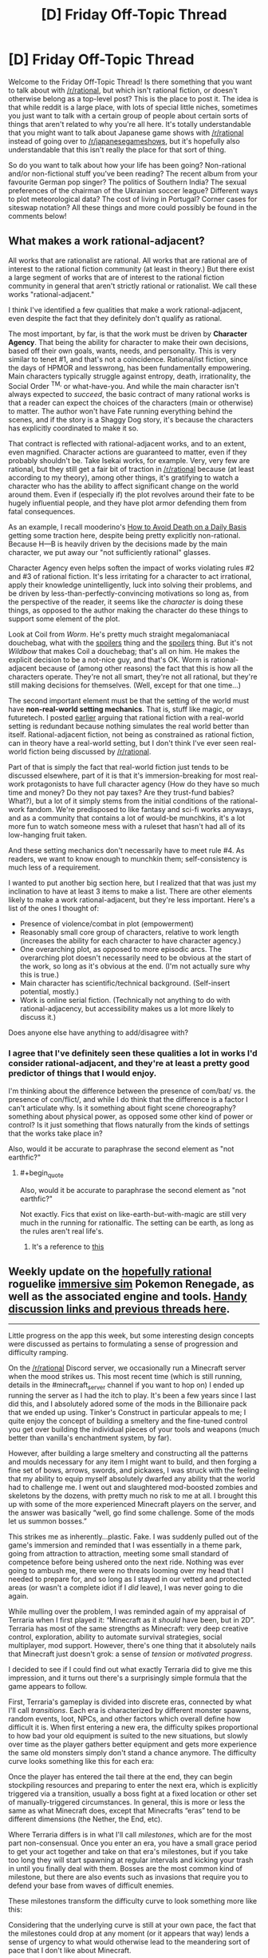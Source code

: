 #+TITLE: [D] Friday Off-Topic Thread

* [D] Friday Off-Topic Thread
:PROPERTIES:
:Author: AutoModerator
:Score: 22
:DateUnix: 1517584068.0
:END:
Welcome to the Friday Off-Topic Thread! Is there something that you want to talk about with [[/r/rational]], but which isn't rational fiction, or doesn't otherwise belong as a top-level post? This is the place to post it. The idea is that while reddit is a large place, with lots of special little niches, sometimes you just want to talk with a certain group of people about certain sorts of things that aren't related to why you're all here. It's totally understandable that you might want to talk about Japanese game shows with [[/r/rational]] instead of going over to [[/r/japanesegameshows]], but it's hopefully also understandable that this isn't really the place for that sort of thing.

So do you want to talk about how your life has been going? Non-rational and/or non-fictional stuff you've been reading? The recent album from your favourite German pop singer? The politics of Southern India? The sexual preferences of the chairman of the Ukrainian soccer league? Different ways to plot meteorological data? The cost of living in Portugal? Corner cases for siteswap notation? All these things and more could possibly be found in the comments below!


** *What makes a work rational-adjacent?*

All works that are rationalist are rational. All works that are rational are of interest to the rational fiction community (at least in theory.) But there exist a large segment of works that are of interest to the rational fiction community in general that aren't strictly rational or rationalist. We call these works "rational-adjacent."

I think I've identified a few qualities that make a work rational-adjacent, even despite the fact that they definitely don't qualify as rational.

The most important, by far, is that the work must be driven by *Character Agency*. That being the ability for character to make their own decisions, based off their own goals, wants, needs, and personality. This is very similar to tenet #1, and that's not a coincidence. Rational/ist fiction, since the days of HPMOR and lesswrong, has been fundamentally empowering. Main characters typically struggle against entropy, death, irrationality, the Social Order ^{TM,} or what-have-you. And while the main character isn't always expected to /succeed/, the basic contract of many rational works is that a reader can expect the choices of the characters (main or otherwise) to matter. The author won't have Fate running everything behind the scenes, and if the story is a Shaggy Dog story, it's because the characters has explicitly coordinated to make it so.

That contract is reflected with rational-adjacent works, and to an extent, even magnified. Character actions are guaranteed to matter, even if they probably shouldn't be. Take Isekai works, for example. Very, very few are rational, but they still get a fair bit of traction in [[/r/rational]] because (at least according to my theory), among other things, it's gratifying to watch a character who has the ability to affect significant change on the world around them. Even if (especially if) the plot revolves around their fate to be hugely influential people, and they have plot armor defending them from fatal consequences.

As an example, I recall mooderino's [[https://royalroadl.com/fiction/5288/how-to-avoid-death-on-a-daily-basis][How to Avoid Death on a Daily Basis]] getting some traction here, despite being pretty explicitly non-rational. Because H---B is heavily driven by the decisions made by the main character, we put away our "not sufficiently rational" glasses.

Character Agency even helps soften the impact of works violating rules #2 and #3 of rational fiction. It's less irritating for a character to act irrational, apply their knowledge unintelligently, luck into solving their problems, and be driven by less-than-perfectly-convincing motivations so long as, from the perspective of the reader, it seems like the /character/ is doing these things, as opposed to the author making the character do these things to support some element of the plot.

Look at Coil from /Worm/. He's pretty much straight megalomaniacal douchebag, what with the [[#s][spoilers]] thing and the [[#s][spoilers]] thing. But it's not /Wildbow/ that makes Coil a douchebag; that's all on him. He makes the explicit decision to be a not-nice guy, and that's OK. Worm is rational-adjacent because of (among other reasons) the fact that this is how all the characters operate. They're not all smart, they're not all rational, but they're still making decisions for themselves. (Well, except for that one time...)

The second important element must be that the setting of the world must have *non-real-world setting mechanics*. That is, stuff like magic, or futuretech. I posted [[https://www.reddit.com/r/rational/comments/7mvsux/d_rationalist_fiction_that_takes_place_in_the/drxftmr/][earlier]] arguing that rational fiction with a real-world setting is redundant because nothing simulates the real world better than itself. Rational-adjacent fiction, not being as constrained as rational fiction, can in theory have a real-world setting, but I don't think I've ever seen real-world fiction being discussed by [[/r/rational]].

Part of that is simply the fact that real-world fiction just tends to be discussed elsewhere, part of it is that it's immersion-breaking for most real-work protagonists to have full character agency (How do they have so much time and money? Do they not pay taxes? Are they trust-fund babies? What?), but a lot of it simply stems from the initial conditions of the rational-work fandom. We're predisposed to like fantasy and sci-fi works anyways, and as a community that contains a lot of would-be munchkins, it's a lot more fun to watch someone mess with a ruleset that hasn't had all of its low-hanging fruit taken.

And these setting mechanics don't necessarily have to meet rule #4. As readers, we want to know enough to munchkin them; self-consistency is much less of a requirement.

I wanted to put another big section here, but I realized that that was just my inclination to have at least 3 items to make a list. There are other elements likely to make a work rational-adjacent, but they're less important. Here's a list of the ones I thought of:

- Presence of violence/combat in plot (empowerment)
- Reasonably small core group of characters, relative to work length (increases the ability for each character to have character agency.)
- One overarching plot, as opposed to more episodic arcs. The overarching plot doesn't necessarily need to be obvious at the start of the work, so long as it's obvious at the end. (I'm not actually sure why this is true.)
- Main character has scientific/technical background. (Self-insert potential, mostly.)
- Work is online serial fiction. (Technically not anything to do with rational-adjacency, but accessibility makes us a lot more likely to discuss it.)

Does anyone else have anything to add/disagree with?
:PROPERTIES:
:Author: GaBeRockKing
:Score: 20
:DateUnix: 1517606981.0
:END:

*** I agree that I've definitely seen these qualities a lot in works I'd consider rational-adjacent, and they're at least a pretty good predictor of things that I would enjoy.

I'm thinking about the difference between the presence of com/bat/ vs. the presence of con/flict/, and while I do think that the difference is a factor I can't articulate why. Is it something about fight scene choreography? something about physical power, as opposed some other kind of power or control? Is it just something that flows naturally from the kinds of settings that the works take place in?

Also, would it be accurate to paraphrase the second element as "not earthfic?"
:PROPERTIES:
:Author: vash3r
:Score: 1
:DateUnix: 1517660306.0
:END:

**** #+begin_quote
  Also, would it be accurate to paraphrase the second element as "not earthfic?"
#+end_quote

Not exactly. Fics that exist on like-earth-but-with-magic are still very much in the running for rationalfic. The setting can be earth, as long as the rules aren't real life's.
:PROPERTIES:
:Author: GaBeRockKing
:Score: 1
:DateUnix: 1517682753.0
:END:

***** It's a reference to [[http://alicorn.elcenia.com/stories/earthfic.shtml][this]]
:PROPERTIES:
:Author: ShareDVI
:Score: 1
:DateUnix: 1519056345.0
:END:


** Weekly update on the [[https://docs.google.com/document/d/11QAh61C8gsL-5KbdIy5zx3IN6bv_E9UkHjwMLVQ7LHg/edit?usp=sharing][hopefully rational]] roguelike [[https://www.youtube.com/watch?v=kbyTOAlhRHk][immersive sim]] Pokemon Renegade, as well as the associated engine and tools. [[https://docs.google.com/document/d/1EUSMDHdRdbvQJii5uoSezbjtvJpxdF6Da8zqvuW42bg/edit?usp=sharing][Handy discussion links and previous threads here]].

--------------

Little progress on the app this week, but some interesting design concepts were discussed as pertains to formulating a sense of progression and difficulty ramping.

On the [[/r/rational]] Discord server, we occasionally run a Minecraft server when the mood strikes us. This most recent time (which is still running, details in the #minecraft_server channel if you want to hop on) I ended up running the server as I had the itch to play.  It's been a few years since I last did this, and I absolutely adored some of the mods in the Billionaire pack that we ended up using.  Tinker's Construct in particular appeals to me; I quite enjoy the concept of building a smeltery and the fine-tuned control you get over building the individual pieces of your tools and weapons (much better than vanilla's enchantment system, by far).

However, after building a large smeltery and constructing all the patterns and moulds necessary for any item I might want to build, and then forging a fine set of bows, arrows, swords, and pickaxes, I was struck with the feeling that my ability to equip myself absolutely dwarfed any ability that the world had to challenge me.  I went out and slaughtered mod-boosted zombies and skeletons by the dozens, with pretty much no risk to me at all.  I brought this up with some of the more experienced Minecraft players on the server, and the answer was basically “well, go find some challenge.  Some of the mods let us summon bosses.”

This strikes me as inherently...plastic.  Fake.  I was suddenly pulled out of the game's immersion and reminded that I was essentially in a theme park, going from attraction to attraction, meeting some small standard of competence before being ushered onto the next ride.  Nothing was ever going to ambush me, there were no threats looming over my head that I needed to prepare for, and so long as I stayed in our vetted and protected areas (or wasn't a complete idiot if I /did/ leave), I was never going to die again.

While mulling over the problem, I was reminded again of my appraisal of Terraria when I first played it: “Minecraft as it /should/ have been, but in 2D”.  Terraria has most of the same strengths as Minecraft: very deep creative control, exploration, ability to automate survival strategies, social multiplayer, mod support.  However, there's one thing that it absolutely nails that Minecraft just doesn't grok: a sense of /tension/ or /motivated progress/.

I decided to see if I could find out what exactly Terraria did to give me this impression, and it turns out there's a surprisingly simple formula that the game appears to follow.  

First, Terraria's gameplay is divided into discrete eras, connected by what I'll call /transitions/.  Each era is characterized by different monster spawns, random events, loot, NPCs, and other factors which overall define how difficult it is.  When first entering a new era, the difficulty spikes proportional to how bad your old equipment is suited to the new situations, but slowly over time as the player gathers better equipment and gets more experience the same old monsters simply don't stand a chance anymore. The difficulty curve looks something like this for each era:

[[https://i.imgur.com/1KoER42.png]]

Once the player has entered the tail there at the end, they can begin stockpiling resources and preparing to enter the next era, which is explicitly triggered via a transition, usually a boss fight at a fixed location or other set of manually-triggered circumstances.  In general, this is more or less the same as what Minecraft does, except that Minecrafts “eras” tend to be different dimensions (the Nether, the End, etc).  

Where Terraria differs is in what I'll call /milestones/, which are for the most part non-consensual.  Once you enter an era, you have a small grace period to get your act together and take on that era's milestones, but if you take too long they will start spawning at regular intervals and kicking your trash in until you finally deal with them.  Bosses are the most common kind of milestone, but there are also events such as invasions that require you to defend your base from waves of difficult enemies.  

These milestones transform the difficulty curve to look something more like this:

[[https://i.imgur.com/kzXb4bF.png]]

Considering that the underlying curve is still at your own pace, the fact that the milestones could drop at any moment (or it appears that way) lends a sense of urgency to what would otherwise lead to the meandering sort of pace that I don't like about Minecraft.  

There are two further caveats that Terraria adds on.  First, the very first transition is intentionally designed to be accidentally triggerable (unlike all the others that absolutely require deliberate action), meaning that an uninformed player is likely to be dunked into a difficulty spike without warning, which creates a sort of paranoia that the designers take advantage of without further explicitly repeating.  Second, the very last difficulty era has an “endgame” of epic proportions, which requires not one, not two, but six bosses to be fought consecutively, which at once offers a good challenge, a satisfying conclusion, and plenty of replayable opportunities to get ridiculous end-game loot.  

The entire game's difficulty curve thus looks something similar to this:

[[https://i.imgur.com/O9mvtCJ.png]]

The milestones that you cannot avoid confronting help keep the tension constant, even as the overall difficulty of the day-to-day activity goes down.  At the same time, a certain amount of player agency is preserved, as the world-changing era transitions are more or less under your control.  

--------------

So what does this have to do with Renegade?  Well, while I'm not against people faffing about and finding their own way in the sandbox, I definitely want there to be some core tension that gives meaning to a player's mastery (or lack of mastery) of the world and its rules.  There's a balance to be struck between being brutally unforgiving and full-open empty sandbox, and I think that aiming to modulate the difficulty and engagement to match the above graph is the way to do it.

Unlike Terraria, there are autonomous factors at play, a world that progresses, and occasionally some actual plot.  As such,I don't think that having a single unified progression path is the way to go for Renegade.  Instead, I'm going to attempt to have multiple such paths that follow the pattern, with consequences both good and bad for passing each transition, especially as pertains to affecting other paths.

My current (extremely) rough draft for some path ideas is here:  [[https://docs.google.com/spreadsheets/d/1bPBbrM9XRPto1UYcwrCNrwo3EWC-yt7Bje-LTMa0Bic/edit?usp=sharing]]

The championship circuit (i.e. collect badges) path is the most straightforward to translate, which simply involves adding challengers, rivals, and the public eye on you the more badges you obtain.  Others are more difficult to design for (and thus all the holes in the document), but all in all I think that this is a useful tool for plotting out some escalating stakes and difficulty/tension beats.  

Thoughts or comments on this concept would be most appreciated.

--------------

If you would like to help contribute, or if you have a question or idea that isn't suited to comment or PM, then feel free to request access to the [[/r/PokemonRenegade]] subreddit.  If you'd prefer real-time interaction, join us [[https://discord.gg/sM99CF3][on the #pokengineering channel of the /r/rational Discord server]]!  
:PROPERTIES:
:Author: ketura
:Score: 9
:DateUnix: 1517606492.0
:END:


** I just finished /Dark State/ by Charles Stross, which is the second book in the second cycle of the Merchant Princes series. It's the middle book in the series, and while middle books in a trilogy are always a bit weak, this one ends on no less than /six/ different cliffhangers, which should be a crime. The final book is already written and slated for publication in a year, so that's not as bad as it could be, but my experiences with print publication have left a bit of a bad taste in my mouth -- I'm starting to think that it's just an inferior method of publishing serial works, but at the same time, serial works are some of the best sellers (for the same reasons that Hollywood does reboots, sequels, adaptations, etc.).
:PROPERTIES:
:Author: alexanderwales
:Score: 8
:DateUnix: 1517597524.0
:END:

*** #+begin_quote
  this one ends on no less than six different cliffhangers
#+end_quote

Is it really six? I count:

[[#s][Cliffhangers]]

I don't think you can get to six unless you're counting the different parts of the [[#s][A Cliffhanger]] (frankly, I think 1 and 2 arguably count as a single plot thread).

The thing that bothered me was [[#s][Plothole]]
:PROPERTIES:
:Author: N0_B1g_De4l
:Score: 3
:DateUnix: 1517599822.0
:END:

**** Spoiler tags, please.

How you count a cliffhanger depends on how you count plot threads. IMO, it's a cliffhanger if you leave a plot thread without a proper resolution, but that's expected for all but the last installment of any serial. In the case of /Dark State/, I expected one or two of the ongoing plot threads to not be resolved so that there would be something continuing on into /Invisible Sun/ -- halfway through the book, I thought those two would probably be 1) [[#s][]] and 2) [[#s][]], since those are two of the major throughlines started in /Empire Games/.

The [[#s][]] plotline is now divergent from [[#s][]], because those look very much like they'll have different resolutions (and I don't count [[#s][]] separately because they're very likely to have the /same/ resolution).

Other than the ones you listed, the other two I count are the [[#s][]], which I didn't expect to be wrapped up in this book, and [[#s][]], which ends on such a textbook cliffhanger (character being asked an important, defining question whose answer we're not given) that it annoyed me (plus bringing in the somewhat contrived, IMO [[#s][]] as a new plot thread right at the very end).

I think what irritated me most about /Dark State/ was how the few things that got resolved had several complications stemming from them, which undercut the joy of that resolution. It's a middle book, and middle books in a trilogy aren't /supposed/ to resolve everything, but this book hardly gave anything in the way of closure before it ended -- at best, it did "these conflicts are now in another phase".
:PROPERTIES:
:Author: alexanderwales
:Score: 3
:DateUnix: 1517601753.0
:END:

***** #+begin_quote
  Spoiler tags, please.
#+end_quote

Oops. Fixed now. Also, you've attached yours to blank text boxes, which might be intentional, but is not easy to read.

Anyway,

I wouldn't expect 1 or 2 to have been resolved in /Dark State/ at all. The question the trilogy as a whole is focused on is "how does the NAC develop into a stable, functional democracy and engage with the US on its own terms". Resolving [[#s][1]] and [[#s][2]] is the thematic through-line for the trilogy as a whole -- it's not really fair to call those a "cliffhanger" any more than its fair to say "the Empire still exists at the end of /The Empire Strikes Back/ was a "cliffhanger". Although looked at that way, it is kind of weird that [[#s][3]]).

I think it's possible that [[#s][spoiler]] has a different resolution from [[#s][spoiler]], but it probably has the same/a related resolution as [[#s][spoiler]].

[[#s][spoiler]] sure, but that's the core character arc, which gets resolved in the third act. I think the issue is that [[#s][spoilers]].
:PROPERTIES:
:Author: N0_B1g_De4l
:Score: 2
:DateUnix: 1517603738.0
:END:


** Are there any well-accepted ways of comparing estimated probabilities of a discrete state (e.g. A/P or 0/1 for binary parameters, 0/1/2 for ternary, etc.) to the true value of that discrete parameter? Specifically, one of my current projects is a simulation study and one of its components is trying to determine how different degrees of model misspecification might bias my retrieval of the values of a set of discrete parameters in the true, data-generating model. I have samples from the joint posterior that give me probabilities for the presence or absence of the discrete param, e.g. under --

*/Misspecification condition 1/*:

Replicate 1:

| Estimated Probability of State '1' | True State |
|------------------------------------+------------|
| 0.11                               | 0          |
| 0.20                               | 0          |
| 0.37                               | 1          |
| 0.38                               | 0          |
| 0.43                               | 0          |
| ...                                |            |
| 0.85                               | 1          |
| 0.96                               | 1          |
| 0.99                               | 1          |

Replicate 2:

| Estimated Probability of State '1' | True State |
|------------------------------------+------------|
| 0.07                               | 0          |
| 0.09                               | 0          |
| ...                                |            |

Replicate 3:

...

Replicate 100:

...

*/Misspecification condition 2/*:

...

*/Misspecification condition 3/*:

...

*/Misspec.../*

(technically, one might think of there being hundreds of millions of discrete parameters in the model I'm working with -- a major focal parameter is the topology of a tree, which for a strictly bifurcating tree with n tips results in 2^{n-1} possible bipartitions. The approximated probability almost all of these will be 0, since after considerable thinning I only collected like 20k samples per analysis lol, and even then ESS is less that that)

For eyeballing purposes, my first thought was to bin the probabilities, find the average probability of the samples in each bin, count up the proportion of times the corresponding parameter is truly 1 in the data generating model for each misspecification condition, and then make a scatter plot of the results, but I don't have enough replicates to give me good bins at, say, a 0.01 resolution, so I'd need something like 0.1 sized bins. Alternatively, I can imagine doing some sort of dodgy weighted averaging to fabricate points at tiny intervals, and then I'm sure there's something to do with summing the distances of the estimated probabilities to the true values. Besides eyeballing I could fit a binomial regression to the "raw data", but then I don't have any good intuitions for how to interpret parameter estimates under the usual link functions... but then could I just not use one, since my predictors are probabilities themselves, constrained to [0,1]? Although my "observations" wouldn't actually be independent, and I don't have a way to model that nonindependence... IDK, but I /would/ prefer to not reinvent any square wheels. Any thoughts? This seems like a really basic thing to do but some cursory google-fu is failing me, and I know some people here like to ask their inner hearts what it feels the probability of some discrete event occurring in the following year is and then see how well they did at the year's end for self-calibration purposes or whatever, which is the same sort of problem (I'm sure this pops up in stuff like weather forecasting, too, where you try to predict whether it will or will not rain in a given location on a given day).

edit: ahhhh hmmmm hold up, I think I found an answer [[https://en.wikipedia.org/wiki/Scoring_rule]], e.g. [[https://en.wikipedia.org/wiki/Brier_score]], although that one obviously wouldn't work because 1/N ≈ 0
:PROPERTIES:
:Author: phylogenik
:Score: 7
:DateUnix: 1517589941.0
:END:

*** Calibration charts are useful and commonly used. If you want a single number, compare your actual Bayes score (log probability assigned to correct answer, aka cross-entropy, a common loss function) with the entropy of your prediction (which is its expected Bayes score). If your score is much less than the expected score, then your predictions are overconfident.
:PROPERTIES:
:Author: EliezerYudkowsky
:Score: 3
:DateUnix: 1517688476.0
:END:

**** Thank you for the response! :]

#+begin_quote
  Calibration charts are useful and commonly used.
#+end_quote

In a method similar to how you would normally evaluate calibration in standard classification problems, e.g. [[http://scikit-learn.org/stable/auto_examples/calibration/plot_compare_calibration.html][here]] or my "eyeballing" example above? I can think of other ways to construct them in my case besides straight binning, e.g. try and fit a function across (0,1) for the true presents and absents (above some cutoff, since most bipartitions never appear in my sample from the joint posterior, so approximate posterior probabilities of improbably nodes aren't meaningful) and then just take the ratio of the height of the present function over the sum of their heights for each probability, though that sounds sorta hacky.

#+begin_quote
  If you want a single number, compare your actual Bayes score (log probability assigned to correct answer, aka cross-entropy, a common loss function) with the entropy of your prediction (which is its expected Bayes score).
#+end_quote

Ah, I vaguely remember this from an old bayesian stats book, though even then a lot of the information theory stuff was not very rigorously presented.

I think an issue (here and for any sort of calibration curve) would be accommodating non-independence between each binary parameter, since there'll be a lot of overlap between the sets that comprise each bipartition (and in truth there's only a single discrete parameter with a vast statespace, rather than a billion or however many binary ones -- there are (2n-5)!! distinct topologies a strictly bifurcating tree with n tips can take, so e.g. 100 tips means 1.7E182ish alternatives).

In fact, I'm pretty sure the simulated data are sufficiently uninformative and the data-generating tree's topology sufficiently improbable that the latter never actually appears in my sample (so p ≈ 0 for the correct answer lol), and I don't think it would be proper to just find the product of probabilities of the "true" set of bipartitions. And then even if I could do that, I think I'd need to set some ad hoc cutoff below which I deem estimated probabilities meaningless.

Ideally there'd be some sort of comparable tree-specific measure I could use but afaik nobody has developed one yet (although I've not really familiar with the information theory stuff people do in my field, [[https://www.ncbi.nlm.nih.gov/pmc/articles/PMC5066063/pdf/syw042.pdf][e.g.]], so maybe they've worked something out.
:PROPERTIES:
:Author: phylogenik
:Score: 1
:DateUnix: 1517696681.0
:END:


** I made a new account but i dont have enough karma to post things. Can people upvote me?
:PROPERTIES:
:Author: akaltyn
:Score: 10
:DateUnix: 1517641388.0
:END:


** Does anyone here cry to anime that's dubbed, who watches both subbed and dubbed anime?

I want to write a post about certain scenes in fiction that have made me cry, two of which are anime scenes, and link to them, but I don't know whether I should specifically suggest/"restrict" viewers to the Japanese audio/english subtitles.

Despite growing up on anime that was dubbed in English (some of which /did/ have good voice acting), for the past few years I've found that I can barely stand English dubbed anime: the japanese voice actors not only seem able to inject far more emotion into their voices (specifically, they can do it without sounding cheesy to my foreign ears), but the written translation is often far better than the rewritten lines of dialogue, to me.

(This is not universally true, sometimes the dubbed dialogue is better, or just more clear in what's being communicated, but in my spot-check of emotional or important moments through the anime I've watched lately, it seems to be the case)

But if there are others here who have seen, say, the second episode of My Hero Academia and cried at the end like I did, but instead watched it with English dubs, then maybe it's just me and I don't have to worry so much about this.
:PROPERTIES:
:Author: DaystarEld
:Score: 5
:DateUnix: 1517593365.0
:END:

*** I tend to have a similar response with Japanese media in general. My best guess is that this occurs because there's a slight delay between hearing/reading and understanding what's going on. So I focus more on the emotion of the voices first and then focus on the content of what they're saying.

Whereas in your native language, you kind of have to hear the emotion of what they're saying and the words themselves at the same exact time. Also the fact that we're (generally) unfamiliar with the words that are being said in Japanese makes them feel more novel than similar words said in English. We can't really tell if something is trite and overdone instinctively by hearing it in Japanese.

Also the Japanese voice actors have direct access to the original directors of the story and I imagine that makes a difference in their performances at times.

But that's just my guess for why Japanese stuff tends to affect me emotionally more.
:PROPERTIES:
:Author: Fresh_C
:Score: 6
:DateUnix: 1517595358.0
:END:

**** I agree with this, though I think it's worth discussing whether subtitles can prevent the viewer from noticing or caring about elements they would otherwise view as shortcomings.

[[https://youtu.be/BvnsxCv8NLo][Explanation Point]] gave an example of how he assumed Attack on Titan had a lot more depth than he could pick up on, until he watched the dub and found the story and characters as bland as they appeared.

I can personally attest to how I found the comedic timing to be completely off in the Azumanga Diaoh dub, to the point where I thought it was some experimental artistic style, until I read the original comic strip.

However, when I watched Blend S subbed, another 4-koma adaptation, I was laughing at jokes that were awkwardly drawn out because my eyes moved back and forth from the subtitles at the right pace.

Digibro has [[https://youtu.be/R1zhW9lAIeY][talked]] about something like this [[https://youtu.be/zIVHXhbRrgs][twice]] in the context of shonen manga adaptations, where using the panels as a straight storyboard can reduce the impact of the imagery and dialogue.

This is probably something that varies from person to person based on personal preference and cultural expectations, I've heard dubs actually tend to have better lip-syncing, but I still think it's worth talking about.
:PROPERTIES:
:Author: trekie140
:Score: 5
:DateUnix: 1517604798.0
:END:

***** You pose some good points.

I think definitely when it comes to dialogue, subs can make me forget how corny what someone is saying is.

Hearing something like "Everybody let's do our best!" sounds much lamer in English than hearing "Ganbatte Mina-san!" in Japanese and reading the same thing.

Though I think for me personally it's a bit more confusing because I actually do understand a lot of Japanese (I'd say I'm around an intermediate level of understand) so while I'm reading subtitles I'm also listening out for what the characters are actually saying. It kinda muddles the waters for me.
:PROPERTIES:
:Author: Fresh_C
:Score: 4
:DateUnix: 1517606542.0
:END:

****** I once heard Geoff from Mother's Basement mention how learning some Japanese helped him enjoy the comedic timing in Konosuba, which may have kept me from enjoying every joke since I definitely didn't laugh as much as he did.

At the same time, I've also gotten more used to corny dialogue since I watched Gurren Lagaan dubbed just as I was coming out of a really bad depression. A lot of the time I need silly escapism with recognizable archetypes learning a simple lesson in a goofy scenario to help ground me.
:PROPERTIES:
:Author: trekie140
:Score: 2
:DateUnix: 1517609128.0
:END:


**** Yes to all this, that's pretty much my understanding of it too. I'm just curious to know to what degree it effects others the same way.

It probably matters less for stories that are less vocally emotional too: like there wasn't a lot of shouting or crying in Cowboy Bebop, it relied more on the setting and music to communicate its tone, so the english dubs never really came off as trite or overdone.
:PROPERTIES:
:Author: DaystarEld
:Score: 2
:DateUnix: 1517596838.0
:END:


*** I usually watch with subs, because that's what the majority of anime have available, and even when dubs are available, they're sometimes trash. Still, there have been a number of times that I've found dubbed anime emotionally moving (/Your Lie in April/, /Your Name/, lots of the Ghibli stuff), and I don't /think/ there's much of a difference for me.
:PROPERTIES:
:Author: alexanderwales
:Score: 3
:DateUnix: 1517598540.0
:END:

**** Agree with your picks, and wanted to add that Steins Gate has ana zing dub
:PROPERTIES:
:Author: jaghataikhan
:Score: 1
:DateUnix: 1517635447.0
:END:


*** I've noticed this too, with foreign films in general. I think there might be some degree to which it's easier to project my own emotions onto the foreign language (because I understand less, and therefore my mind fills in more).

I guess the real "control group" would be for me to watch an English original dubbed in a foreign language but translated.
:PROPERTIES:
:Author: eroticas
:Score: 2
:DateUnix: 1517595790.0
:END:

**** #+begin_quote
  I guess the real "control group" would be for me to watch an English original dubbed in a foreign language but translated.
#+end_quote

It's hard to ask without speaking the second language, but I'd like to find someone who only speaks Japanese whether they prefer watching the same shows (as well as American cartoons) in Japanese, or with an English dub but japanese subtitles.
:PROPERTIES:
:Author: DaystarEld
:Score: 1
:DateUnix: 1517597838.0
:END:

***** I highly doubt they would prefer to modify it. I think you'd have to actually do the experiment because, why would they ever even think to do that? I certainly wouldn't have thought to do that in an equivalently reversed case - would you ever suddenly decide it was time to watch Game of Thrones in Japanese, or even considered that as a choice? Also I suspect this is going to vary by reading fluency - If the general population liked reading subtitles better it would already be a thing - but it's not, because I think unlike people who hang out on internet forums such as this one most people don't actually read much faster than the spoken word. And if they're anglophone anime lovers they're also people who appreciate "foreign" things. I think you'd have to find people who fit some very, very specific demographic characteristics to do any real investigation on the question of whether some people liking subs over dubs is due to those people liking subs inherently vs those people finding dubs inadequate as translations.
:PROPERTIES:
:Author: eroticas
:Score: 2
:DateUnix: 1517601361.0
:END:

****** #+begin_quote
  would you ever suddenly decide it was time to watch Game of Thrones in Japanese
#+end_quote

Language learners might; I've watched English shows dubbed in German because I both wanted to watch the show and practice my German.
:PROPERTIES:
:Author: gbear605
:Score: 2
:DateUnix: 1517710235.0
:END:


*** I wouldn't say I /cried/, but it's still one of the most emotionally impactful scenes in the series for me and, from what I've heard, they changed basically nothing about the scene between versions. Dubs are the default for me because I find listening to and reading dialogue to be very different experiences, but that might have something to do with being autistic.

The only anime so far where I willingly switched from dub to sub was School-Live! since I found Yuki's voice grating, though I've liked the actress in other roles, but found that the subtitles led me to focus more on the direction and visual storytelling that I hadn't appreciated before. The dialogue was suddenly as simple as it needed to be.

I switched to the sub of JoJo's Bizarre Adventure because the dub for Stardust Crusaders is incomplete and, for all of the dub's awkward line delivery, I find the subtitles a bit distracting from the gonzo visuals. I also can't tell if the Japanese voice actors are hamming it up the way the Americans were so I'm laughing less while watching it, even if the “engrish” cracks me up.

So I think there are circumstances where dubs and subs can both be superior experiences, though I'm only willing to go through the effort of trying both if I think I'm missing out due to the way dialogue is delivered. I don't think I would've enjoyed One Punch Man's snappy deadpan in Japanese or Blend S's 4-panel-style gags in English (the former is much funnier FYI).
:PROPERTIES:
:Author: trekie140
:Score: 2
:DateUnix: 1517599687.0
:END:

**** #+begin_quote
  I also can't tell if the Japanese voice actors are hamming it up the way the Americans were
#+end_quote

Yeah, they are. Try watching some conventional Japanese TV: Jojo is one of the most hammed-up things on the planet.
:PROPERTIES:
:Score: 2
:DateUnix: 1517604871.0
:END:

***** I'm not surprised, I could tell just from the dub that no one working on this show is taking it seriously, but I don't have the context to know what over-the-top voice acting sounds like in Japanese the way I do with English. It was hard enough learning it in my own language.

My brain didn't come with the infrastructure to understand emotional expression or etiquette, so people can to teach me how people normally speak and I had to I had to teach myself to recognize when people were speaking abnormally.
:PROPERTIES:
:Author: trekie140
:Score: 1
:DateUnix: 1517605549.0
:END:


*** In my experience it really depends on the specific sub or dub. I can more readily think of emotionally moving Japanese examples, but that is probably because subs make a larger pool to draw from. I found the penultimate scenes in Fullmetal Alchemist Brotherhood to be more moving in English. Planetes seemed different but equally compelling in both languages. I struggle to take Shinji seriously in any version of Evangelion....

I'd probably link to the language I prefer, watch it in both languages just to check, and put in a note if I still felt uncertain after seeing both. It can't be helped that the voice acting varies by series and by language.

I'm very interested in the post you want to write.
:PROPERTIES:
:Author: blasted0glass
:Score: 1
:DateUnix: 1517616332.0
:END:


** Anybody have any tips regarding Texas Hold em NL Poker? I'm specifically looking for heuristics that I can apply to raise my average winnings since one is always at the mercy of the variance. Any tips at all is welcome. Thank you.
:PROPERTIES:
:Author: TheEngineer923
:Score: 3
:DateUnix: 1517596137.0
:END:

*** Semi-pro poker player here.

The most important concepts are pot odds (and all its implications for poker theory), bankroll management, preflop hand selection (you should be folding most hands, and raising with the very best hands -- you should call much much less often than most players do). Also very important is understanding the two major reasons to bet (bluff and value bet).

[[http://www.thepokerbank.com/]] is a good resource.
:PROPERTIES:
:Author: Spreek
:Score: 8
:DateUnix: 1517614658.0
:END:


*** All my tips assume you're just playing casually (i.e., with some friends on friday evening) and in-person, as opposed to online against professionals or people who want to be professional.

It's pretty common for people to make riskier bets the longer the game goes on. Especially if they have very few chips left. At some point, people just want the game to end. That means that big bets late game are more likely to be bluffs (or at least not correspond so much to the actual quality of an opponent's hand), and also that opponents are more likely to call bluffs late game. Be aware that you'll have the same inclinations. Be as thrifty with your cash when you've doubled your starting amount as when you've halved it.

An excellent tactic is to ask someone close to being out of chips /exactly/ how many chips they have left, to imply that you're considering kicking them out of the game. Whether that's a bluff or a double bluff depends on your hand and their personality.

Don't heedlessly chase flushes. You might think "there's four clovers in play already, which means that there's a 1/4 chance of getting another in the next card." That is, of course, false. At least 4 of 12 clovers are out of contention, plus however many your opponents hold in their hands. If you think an opponent is chasing the same flush as you, then it is rather unlikely that either of you will get it. That being said, you have the best chance at a flush when you have two of a suit in hand, two of that suit are on the table, and you think your opponents aren't going for the flush. Alternatively, if you have one of a suit, and there are three of that suit on the table, and someone folds /after/ the third of the suit shows up, that means it's very likely that both their cards are off-suit, improving your chances..

The more players on the table, the better the best hand will be. With 2-4 players, you'll see a lot of best hands that are high card/pair. With 5-7 players, you'll see a fair number of three-ofs, straights, and flushes. I've never played with more than 7 players, and I don't think it's particularly feasible. So if you're playing with more people, be more willing to fold, even at a loss.

If you win after everyone folds, /never/ show your hand. In fact, never show your hand except when you have to. Don't talk about what's in it, even after the fact, unless you intend to lie. You need to create doubt over how responsive you are to the state of your own hand.

Try to establish a fake tell. It'll need to be pretty obvious to work against amateurs, and it'll only help a bluff work once (unless you're /really/ good at acting, and won't advertise the fact that it was a bluff after everyone folds). But oh boy will it be a satisfying bluff.
:PROPERTIES:
:Author: GaBeRockKing
:Score: 4
:DateUnix: 1517608156.0
:END:


** More details later, but short version:

I turned a billion seconds old at 11:28 PM. To celebrate, I more or less invited EVERYONE, and cooked food, and happiness and amazingness was had.

In "planning" this, I'd think sometimes, "Oh. Will this person and that person get along?", and then I'd think: "Fuck it. This is a once in a lifetime thing. Shit'll pass." But, nothing came of that worry; everything was fantastic.

In other words, the moral of the story is: Crossing the streams results in great success.
:PROPERTIES:
:Author: narfanator
:Score: 4
:DateUnix: 1517657674.0
:END:

*** Also:

Sweet bejeebus am I an extrovert. I'm absolutely /wired/ from having done that; it's like that bit in Sonic the Hedgehog where you stay in one place and just spin faster.

It was really nice the few moments where I was basically a fly on the wall, putzing around the kitchen but eavesdropping on the conversational hubbub. It's not like that's usually a thing you get to do.

Another really nice bit was just how amazing it was to get the different friend groups interacting; I'm not sure things reached proper peak mayhem (when the existing social groups break down and every one meets new people like they were old friends), but there was /a lot/ of cross-pollination regardless. For me it was a giant "I was there when you met!" moment, for them it was meeting people from ridiculously different walks of life.
:PROPERTIES:
:Author: narfanator
:Score: 1
:DateUnix: 1517676094.0
:END:


*** Now you really just have to watch out for when you turn 1.073741824 billion seconds in 2.33ish years, which is really a much more even number.
:PROPERTIES:
:Author: phylogenik
:Score: 1
:DateUnix: 1517683850.0
:END:

**** Yeah, plan is to make a website that'll show powers of ten, powers of two, and 111...111, 123...890.
:PROPERTIES:
:Author: narfanator
:Score: 1
:DateUnix: 1518041288.0
:END:


** In no particular order:

I'm finally doing something about my inability to focus on long-form cognitive tasks (most notably, writing) and getting evaluated for ADHD on Monday. It's a psychometric called the Quotient ADHD system; anyone know anything about it? theunitofcaring's tumblr post at the end of last year about the experience of going on medication was really encouraging, and despite the fact that I know not to expect a panacea, I'm still /hoping/ for a quality of life improvement.

Depression continues to kick my ass, though. Paths to long-term life goals seem obscured and unlikely, and given the state of the world it's unclear that I even /should/ pursue the goal of having children. Rationaltumblr is full of proud parents blogging about it, so that's weak evidence it's a worthwhile goal regardless, but honestly the true reason driving me is "I don't know what Large Thing I'd do with my life otherwise." A highschool friend of mine connected to the rationalist community killed herself the other week, which, while not driving me to suicidal-ness myself, is at least forcing me to spend a lot of time thinking about it and what would drive one there.

The Honor Harrington series of space opera is unreasonably sprawling and slow-moving at this point, but I picked up the latest book of the side series /Manticore Ascendant/ this week and /really/ liked it. I am now way more invested in this side series and its crew than I am in the main plotline.
:PROPERTIES:
:Author: Aretii
:Score: 2
:DateUnix: 1517606290.0
:END:

*** I've been on medication to deal with my ADHD since 3rd grade, I can tell you that how much your quality of life improves depends a lot on the medication. I swear by Stratera - it's always worked the best for me, but it's difficult to manage if you're the forgetful type like I am. One type of medication I recently tried to switch to is Vyvanse, but it makes me paranoid and when I'm on it, I tend to bring that paranoia into my decision-making.

The effects of each medicine vary from person to person, but if you find one that works for you it can be a real life-saver. I went from an almost-failing student to wildly successful when I started taking my medication, but after years of taking it the influence is more subtle.
:PROPERTIES:
:Author: earzo7
:Score: 2
:DateUnix: 1517700446.0
:END:


** How do you all deal with spiders? I've been having some trouble with that this week, and I'm wondering if there are strategies on top of the usual conscious thought interruption I could be using to decrease my stress levels.
:PROPERTIES:
:Author: Frommerman
:Score: 1
:DateUnix: 1517622407.0
:END:

*** Spiders kill mosquitoes.

Spiders = Bros.
:PROPERTIES:
:Author: GaBeRockKing
:Score: 5
:DateUnix: 1517633269.0
:END:

**** Wrong spiders. I mean the mental ones.
:PROPERTIES:
:Author: Frommerman
:Score: 2
:DateUnix: 1517633518.0
:END:

***** Mental spiders kill mental mosquitos.

Mental spiders = bros.

¯\_(ツ)_/¯
:PROPERTIES:
:Author: GaBeRockKing
:Score: 4
:DateUnix: 1517633612.0
:END:


*** Practice not thinking of pink elephants. i.e Do exercises where you say I'm not going to think of pink elephants for the next 15 minutes and mark down how long you lasted if you think of them before the timer goes off.
:PROPERTIES:
:Author: MrCogmor
:Score: 2
:DateUnix: 1518081630.0
:END:
